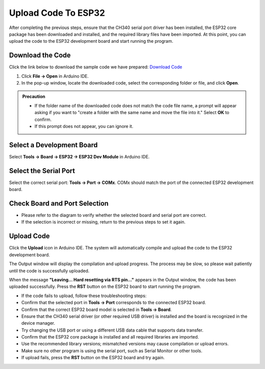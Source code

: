 Upload Code To ESP32
====================

After completing the previous steps, ensure that the CH340 serial port driver has been installed, the ESP32 core package has been downloaded and installed, and the required library files have been imported. At this point, you can upload the code to the ESP32 development board and start running the program.

------------------------------------
Download the Code
------------------------------------

Click the link below to download the sample code we have prepared:  
`Download Code <https://www.dropbox.com/scl/fi/j6oue7pij59qyy9cwqclh/CH34x_Install_Windows_v3_4.zip?rlkey=xttzwik1qp56naxw8v7ostmkq&e=1&st=kcy0xjl1&dl=0>`_

1. Click **File → Open** in Arduino IDE.  
2. In the pop-up window, locate the downloaded code, select the corresponding folder or file, and click **Open**.  

.. image:: _static/36.upload.png
   :width: 800

.. image:: _static/37.upload.png
   :width: 800

.. admonition:: Precaution
   :class: note

   - If the folder name of the downloaded code does not match the code file name, a prompt will appear asking if you want to "create a folder with the same name and move the file into it." Select **OK** to confirm.  
   - If this prompt does not appear, you can ignore it.  

   .. image:: _static/38.upload.png
      :width: 600

------------------------------------
Select a Development Board
------------------------------------

Select **Tools → Board → ESP32 → ESP32 Dev Module** in Arduino IDE.  

.. image:: _static/33.upload.png
   :width: 600

------------------------------------
Select the Serial Port
------------------------------------

Select the correct serial port: **Tools → Port → COMx**.  
COMx should match the port of the connected ESP32 development board.  

.. image:: _static/34.port.png
   :width: 600

------------------------------------
Check Board and Port Selection
------------------------------------

- Please refer to the diagram to verify whether the selected board and serial port are correct.  
- If the selection is incorrect or missing, return to the previous steps to set it again.  

.. image:: _static/35.upload.png
   :width: 600

------------------------------------
Upload Code
------------------------------------

Click the **Upload** icon in Arduino IDE. The system will automatically compile and upload the code to the ESP32 development board.  

.. image:: _static/39.upload.png
   :width: 600

The Output window will display the compilation and upload progress. The process may be slow, so please wait patiently until the code is successfully uploaded.  

.. image:: _static/40.upload.png
   :width: 600

When the message **"Leaving... Hard resetting via RTS pin..."** appears in the Output window, the code has been uploaded successfully. Press the **RST** button on the ESP32 board to start running the program.  

.. image:: _static/41.upload.png
   :width: 600





.. admonition:: Precaution

- If the code fails to upload, follow these troubleshooting steps:
- Confirm that the selected port in **Tools → Port** corresponds to the connected ESP32 board.  
- Confirm that the correct ESP32 board model is selected in **Tools → Board**.  
- Ensure that the CH340 serial driver (or other required USB driver) is installed and the board is recognized in the device manager.  
- Try changing the USB port or using a different USB data cable that supports data transfer.  
- Confirm that the ESP32 core package is installed and all required libraries are imported.  
- Use the recommended library versions; mismatched versions may cause compilation or upload errors.  
- Make sure no other program is using the serial port, such as Serial Monitor or other tools.  
- If upload fails, press the **RST** button on the ESP32 board and try again.
